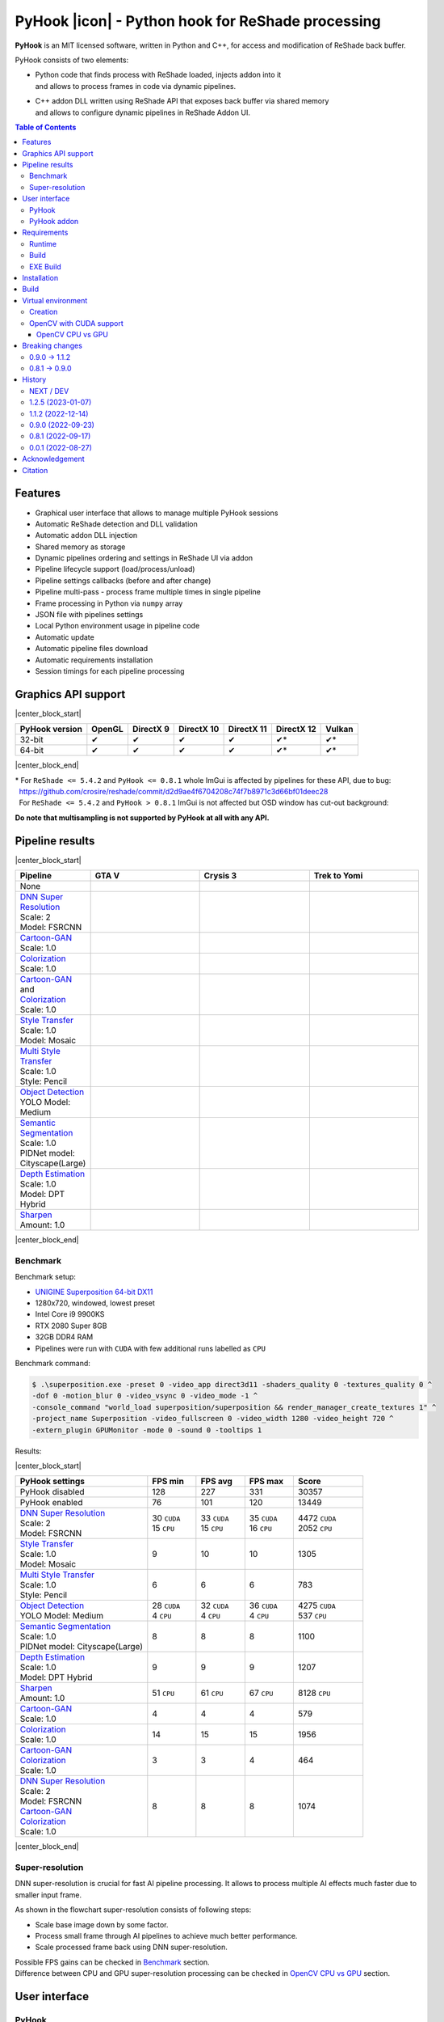 ==================================================
PyHook |icon| - Python hook for ReShade processing
==================================================

**PyHook** is an MIT licensed software, written in Python and C++, for access and
modification of ReShade back buffer.

PyHook consists of two elements:

- | Python code that finds process with ReShade loaded, injects addon into it
  | and allows to process frames in code via dynamic pipelines.
- | C++ addon DLL written using ReShade API that exposes back buffer via shared memory
  | and allows to configure dynamic pipelines in ReShade Addon UI.

.. contents:: **Table of Contents**

Features
========

- Graphical user interface that allows to manage multiple PyHook sessions
- Automatic ReShade detection and DLL validation
- Automatic addon DLL injection
- Shared memory as storage
- Dynamic pipelines ordering and settings in ReShade UI via addon
- Pipeline lifecycle support (load/process/unload)
- Pipeline settings callbacks (before and after change)
- Pipeline multi-pass - process frame multiple times in single pipeline
- Frame processing in Python via ``numpy`` array
- JSON file with pipelines settings
- Local Python environment usage in pipeline code
- Automatic update
- Automatic pipeline files download
- Automatic requirements installation
- Session timings for each pipeline processing

Graphics API support
====================

|center_block_start|

+----------------+--------+-----------+------------+------------+------------+--------+
| PyHook version | OpenGL | DirectX 9 | DirectX 10 | DirectX 11 | DirectX 12 | Vulkan |
+================+========+===========+============+============+============+========+
| 32-bit         | ✔      | ✔         | ✔          | ✔          | ✔*         | ✔*     |
+----------------+--------+-----------+------------+------------+------------+--------+
| 64-bit         | ✔      | ✔         | ✔          | ✔          | ✔*         | ✔*     |
+----------------+--------+-----------+------------+------------+------------+--------+

|center_block_end|

| \* For ``ReShade <= 5.4.2`` and ``PyHook <= 0.8.1`` whole ImGui is affected by pipelines for these API, due to bug:
| |nbsp| https://github.com/crosire/reshade/commit/d2d9ae4f6704208c74f7b8971c3d66bf01deec28
| |nbsp| For ``ReShade <= 5.4.2`` and ``PyHook > 0.8.1`` ImGui is not affected but OSD window has cut-out background:
.. raw:: html

   <p align="center">
      <img src="https://raw.githubusercontent.com/dwojtasik/PyHook/main/docs/images/osd_bug.jpg" alt="Go to /docs/images/osd_bug.jpg">
   </p>

**Do note that multisampling is not supported by PyHook at all with any API.**

Pipeline results
================

|center_block_start|

.. list-table::
   :widths: 10 30 30 30
   :header-rows: 1

   * - Pipeline
     - GTA V
     - Crysis 3
     - Trek to Yomi
   * - None
     - .. image:: https://raw.githubusercontent.com/dwojtasik/PyHook/main/PyHook/pipelines/test_static_img/gta5.jpg
          :alt: PyHook/pipelines/test_static_img/gta5.jpg
     - .. image:: https://raw.githubusercontent.com/dwojtasik/PyHook/main/PyHook/pipelines/test_static_img/crysis3.jpg
          :alt: PyHook/pipelines/test_static_img/crysis3.jpg
     - .. image:: https://raw.githubusercontent.com/dwojtasik/PyHook/main/PyHook/pipelines/test_static_img/trek_to_yomi.jpg
          :alt: PyHook/pipelines/test_static_img/trek_to_yomi.jpg
   * - | `DNN Super Resolution <https://github.com/dwojtasik/PyHook/blob/main/PyHook/pipelines/ai_dnn_super_resolution.py>`_
       | Scale: 2
       | Model: FSRCNN
     - .. image:: https://raw.githubusercontent.com/dwojtasik/PyHook/main/docs/images/gta5_superres.jpg
          :target: https://dwojtasik.github.io/PyHook/?imgl=https://raw.githubusercontent.com/dwojtasik/PyHook/main/PyHook/pipelines/test_static_img/gta5.jpg&imgr=https://raw.githubusercontent.com/dwojtasik/PyHook/main/docs/images/gta5_superres.jpg&labl=Base&labr=DNN%20Super%20Resolution
          :alt: docs/images/gta5_superres.jpg
     - .. image:: https://raw.githubusercontent.com/dwojtasik/PyHook/main/docs/images/crysis3_superres.jpg
          :target: https://dwojtasik.github.io/PyHook/?imgl=https://raw.githubusercontent.com/dwojtasik/PyHook/main/PyHook/pipelines/test_static_img/crysis3.jpg&imgr=https://raw.githubusercontent.com/dwojtasik/PyHook/main/docs/images/crysis3_superres.jpg&labl=Base&labr=DNN%20Super%20Resolution
          :alt: docs/images/crysis3_superres.jpg
     - .. image:: https://raw.githubusercontent.com/dwojtasik/PyHook/main/docs/images/trek_to_yomi_superres.jpg
          :target: https://dwojtasik.github.io/PyHook/?imgl=https://raw.githubusercontent.com/dwojtasik/PyHook/main/PyHook/pipelines/test_static_img/trek_to_yomi.jpg&imgr=https://raw.githubusercontent.com/dwojtasik/PyHook/main/docs/images/trek_to_yomi_superres.jpg&labl=Base&labr=DNN%20Super%20Resolution
          :alt: docs/images/trek_to_yomi_superres.jpg
   * - | `Cartoon-GAN <https://github.com/dwojtasik/PyHook/blob/main/PyHook/pipelines/ai_cartoon_gan.py>`_
       | Scale: 1.0
     - .. image:: https://raw.githubusercontent.com/dwojtasik/PyHook/main/docs/images/gta5_cartoon.jpg
          :target: https://dwojtasik.github.io/PyHook/?imgl=https://raw.githubusercontent.com/dwojtasik/PyHook/main/PyHook/pipelines/test_static_img/gta5.jpg&imgr=https://raw.githubusercontent.com/dwojtasik/PyHook/main/docs/images/gta5_cartoon.jpg&labl=Base&labr=Cartoon-GAN
          :alt: docs/images/gta5_cartoon.jpg
     - .. image:: https://raw.githubusercontent.com/dwojtasik/PyHook/main/docs/images/crysis3_cartoon.jpg
          :target: https://dwojtasik.github.io/PyHook/?imgl=https://raw.githubusercontent.com/dwojtasik/PyHook/main/PyHook/pipelines/test_static_img/crysis3.jpg&imgr=https://raw.githubusercontent.com/dwojtasik/PyHook/main/docs/images/crysis3_cartoon.jpg&labl=Base&labr=Cartoon-GAN
          :alt: docs/images/crysis3_cartoon.jpg
     - .. image:: https://raw.githubusercontent.com/dwojtasik/PyHook/main/docs/images/trek_to_yomi_cartoon.jpg
          :target: https://dwojtasik.github.io/PyHook/?imgl=https://raw.githubusercontent.com/dwojtasik/PyHook/main/PyHook/pipelines/test_static_img/trek_to_yomi.jpg&imgr=https://raw.githubusercontent.com/dwojtasik/PyHook/main/docs/images/trek_to_yomi_cartoon.jpg&labl=Base&labr=Cartoon-GAN
          :alt: docs/images/trek_to_yomi_cartoon.jpg
   * - | `Colorization <https://github.com/dwojtasik/PyHook/blob/main/PyHook/pipelines/ai_colorization.py>`_
       | Scale: 1.0
     - .. image:: https://raw.githubusercontent.com/dwojtasik/PyHook/main/docs/images/gta5_colorization.jpg
          :target: https://dwojtasik.github.io/PyHook/?imgl=https://raw.githubusercontent.com/dwojtasik/PyHook/main/PyHook/pipelines/test_static_img/gta5.jpg&imgr=https://raw.githubusercontent.com/dwojtasik/PyHook/main/docs/images/gta5_colorization.jpg&labl=Base&labr=Colorization
          :alt: docs/images/gta5_colorization.jpg
     - .. image:: https://raw.githubusercontent.com/dwojtasik/PyHook/main/docs/images/crysis3_colorization.jpg
          :target: https://dwojtasik.github.io/PyHook/?imgl=https://raw.githubusercontent.com/dwojtasik/PyHook/main/PyHook/pipelines/test_static_img/crysis3.jpg&imgr=https://raw.githubusercontent.com/dwojtasik/PyHook/main/docs/images/crysis3_colorization.jpg&labl=Base&labr=Colorization
          :alt: docs/images/crysis3_colorization.jpg
     - .. image:: https://raw.githubusercontent.com/dwojtasik/PyHook/main/docs/images/trek_to_yomi_colorization.jpg
          :target: https://dwojtasik.github.io/PyHook/?imgl=https://raw.githubusercontent.com/dwojtasik/PyHook/main/PyHook/pipelines/test_static_img/trek_to_yomi.jpg&imgr=https://raw.githubusercontent.com/dwojtasik/PyHook/main/docs/images/trek_to_yomi_colorization.jpg&labl=Base&labr=Colorization
          :alt: docs/images/trek_to_yomi_colorization.jpg
   * - | `Cartoon-GAN <https://github.com/dwojtasik/PyHook/blob/main/PyHook/pipelines/ai_cartoon_gan.py>`_
       | and
       | `Colorization <https://github.com/dwojtasik/PyHook/blob/main/PyHook/pipelines/ai_colorization.py>`_
       | Scale: 1.0
     - .. image:: https://raw.githubusercontent.com/dwojtasik/PyHook/main/docs/images/gta5_cartoon+colorization.jpg
          :target: https://dwojtasik.github.io/PyHook/?imgl=https://raw.githubusercontent.com/dwojtasik/PyHook/main/PyHook/pipelines/test_static_img/gta5.jpg&imgr=https://raw.githubusercontent.com/dwojtasik/PyHook/main/docs/images/gta5_cartoon+colorization.jpg&labl=Base&labr=Cartoon-GAN%20and%20Colorization
          :alt: docs/images/gta5_cartoon+colorization.jpg
     - .. image:: https://raw.githubusercontent.com/dwojtasik/PyHook/main/docs/images/crysis3_cartoon+colorization.jpg
          :target: https://dwojtasik.github.io/PyHook/?imgl=https://raw.githubusercontent.com/dwojtasik/PyHook/main/PyHook/pipelines/test_static_img/crysis3.jpg&imgr=https://raw.githubusercontent.com/dwojtasik/PyHook/main/docs/images/crysis3_cartoon+colorization.jpg&labl=Base&labr=Cartoon-GAN%20and%20Colorization
          :alt: docs/images/crysis3_cartoon+colorization.jpg
     - .. image:: https://raw.githubusercontent.com/dwojtasik/PyHook/main/docs/images/trek_to_yomi_cartoon+colorization.jpg
          :target: https://dwojtasik.github.io/PyHook/?imgl=https://raw.githubusercontent.com/dwojtasik/PyHook/main/PyHook/pipelines/test_static_img/trek_to_yomi.jpg&imgr=https://raw.githubusercontent.com/dwojtasik/PyHook/main/docs/images/trek_to_yomi_cartoon+colorization.jpg&labl=Base&labr=Cartoon-GAN%20and%20Colorization
          :alt: docs/images/trek_to_yomi_cartoon+colorization.jpg
   * - | `Style Transfer <https://github.com/dwojtasik/PyHook/blob/main/PyHook/pipelines/ai_style_transfer.py>`_
       | Scale: 1.0
       | Model: Mosaic
     - .. image:: https://raw.githubusercontent.com/dwojtasik/PyHook/main/docs/images/gta5_style_mosaic.jpg
          :target: https://dwojtasik.github.io/PyHook/?imgl=https://raw.githubusercontent.com/dwojtasik/PyHook/main/PyHook/pipelines/test_static_img/gta5.jpg&imgr=https://raw.githubusercontent.com/dwojtasik/PyHook/main/docs/images/gta5_style_mosaic.jpg&labl=Base&labr=Style%20Transfer
          :alt: docs/images/gta5_style_mosaic.jpg
     - .. image:: https://raw.githubusercontent.com/dwojtasik/PyHook/main/docs/images/crysis3_style_mosaic.jpg
          :target: https://dwojtasik.github.io/PyHook/?imgl=https://raw.githubusercontent.com/dwojtasik/PyHook/main/PyHook/pipelines/test_static_img/crysis3.jpg&imgr=https://raw.githubusercontent.com/dwojtasik/PyHook/main/docs/images/crysis3_style_mosaic.jpg&labl=Base&labr=Style%20Transfer
          :alt: docs/images/crysis3_style_mosaic.jpg
     - .. image:: https://raw.githubusercontent.com/dwojtasik/PyHook/main/docs/images/trek_to_yomi_style_mosaic.jpg
          :target: https://dwojtasik.github.io/PyHook/?imgl=https://raw.githubusercontent.com/dwojtasik/PyHook/main/PyHook/pipelines/test_static_img/trek_to_yomi.jpg&imgr=https://raw.githubusercontent.com/dwojtasik/PyHook/main/docs/images/trek_to_yomi_style_mosaic.jpg&labl=Base&labr=Style%20Transfer
          :alt: docs/images/trek_to_yomi_style_mosaic.jpg
   * - | `Multi Style Transfer <https://github.com/dwojtasik/PyHook/blob/main/PyHook/pipelines/ai_multi_style_transfer.py>`_
       | Scale: 1.0
       | Style: Pencil
     - .. image:: https://raw.githubusercontent.com/dwojtasik/PyHook/main/docs/images/gta5_style_pencil.jpg
          :target: https://dwojtasik.github.io/PyHook/?imgl=https://raw.githubusercontent.com/dwojtasik/PyHook/main/PyHook/pipelines/test_static_img/gta5.jpg&imgr=https://raw.githubusercontent.com/dwojtasik/PyHook/main/docs/images/gta5_style_pencil.jpg&labl=Base&labr=Multi%20Style%20Transfer
          :alt: docs/images/gta5_style_pencil.jpg
     - .. image:: https://raw.githubusercontent.com/dwojtasik/PyHook/main/docs/images/crysis3_style_pencil.jpg
          :target: https://dwojtasik.github.io/PyHook/?imgl=https://raw.githubusercontent.com/dwojtasik/PyHook/main/PyHook/pipelines/test_static_img/crysis3.jpg&imgr=https://raw.githubusercontent.com/dwojtasik/PyHook/main/docs/images/crysis3_style_pencil.jpg&labl=Base&labr=Multi%20Style%20Transfer
          :alt: docs/images/crysis3_style_pencil.jpg
     - .. image:: https://raw.githubusercontent.com/dwojtasik/PyHook/main/docs/images/trek_to_yomi_style_pencil.jpg
          :target: https://dwojtasik.github.io/PyHook/?imgl=https://raw.githubusercontent.com/dwojtasik/PyHook/main/PyHook/pipelines/test_static_img/trek_to_yomi.jpg&imgr=https://raw.githubusercontent.com/dwojtasik/PyHook/main/docs/images/trek_to_yomi_style_pencil.jpg&labl=Base&labr=Multi%20Style%20Transfer
          :alt: docs/images/trek_to_yomi_style_pencil.jpg
   * - | `Object Detection <https://github.com/dwojtasik/PyHook/blob/main/PyHook/pipelines/ai_object_detection.py>`_
       | YOLO Model: Medium
     - .. image:: https://raw.githubusercontent.com/dwojtasik/PyHook/main/docs/images/gta5_yolo.jpg
          :target: https://dwojtasik.github.io/PyHook/?imgl=https://raw.githubusercontent.com/dwojtasik/PyHook/main/PyHook/pipelines/test_static_img/gta5.jpg&imgr=https://raw.githubusercontent.com/dwojtasik/PyHook/main/docs/images/gta5_yolo.jpg&labl=Base&labr=Object%20Detection
          :alt: docs/images/gta5_yolo.jpg
     - .. image:: https://raw.githubusercontent.com/dwojtasik/PyHook/main/docs/images/crysis3_yolo.jpg
          :target: https://dwojtasik.github.io/PyHook/?imgl=https://raw.githubusercontent.com/dwojtasik/PyHook/main/PyHook/pipelines/test_static_img/crysis3.jpg&imgr=https://raw.githubusercontent.com/dwojtasik/PyHook/main/docs/images/crysis3_yolo.jpg&labl=Base&labr=Object%20Detection
          :alt: docs/images/crysis3_yolo.jpg
     - .. image:: https://raw.githubusercontent.com/dwojtasik/PyHook/main/docs/images/trek_to_yomi_yolo.jpg
          :target: https://dwojtasik.github.io/PyHook/?imgl=https://raw.githubusercontent.com/dwojtasik/PyHook/main/PyHook/pipelines/test_static_img/trek_to_yomi.jpg&imgr=https://raw.githubusercontent.com/dwojtasik/PyHook/main/docs/images/trek_to_yomi_yolo.jpg&labl=Base&labr=Object%20Detection
          :alt: docs/images/trek_to_yomi_yolo.jpg
   * - | `Semantic Segmentation <https://github.com/dwojtasik/PyHook/blob/main/PyHook/pipelines/ai_semantic_segmentation.py>`_
       | Scale: 1.0
       | PIDNet model: Cityscape(Large)
     - .. image:: https://raw.githubusercontent.com/dwojtasik/PyHook/main/docs/images/gta5_segmentation.jpg
          :target: https://dwojtasik.github.io/PyHook/?imgl=https://raw.githubusercontent.com/dwojtasik/PyHook/main/PyHook/pipelines/test_static_img/gta5.jpg&imgr=https://raw.githubusercontent.com/dwojtasik/PyHook/main/docs/images/gta5_segmentation.jpg&labl=Base&labr=Semantic%20Segmentation
          :alt: docs/images/gta5_segmentation.jpg
     - .. image:: https://raw.githubusercontent.com/dwojtasik/PyHook/main/docs/images/crysis3_segmentation.jpg
          :target: https://dwojtasik.github.io/PyHook/?imgl=https://raw.githubusercontent.com/dwojtasik/PyHook/main/PyHook/pipelines/test_static_img/crysis3.jpg&imgr=https://raw.githubusercontent.com/dwojtasik/PyHook/main/docs/images/crysis3_segmentation.jpg&labl=Base&labr=Semantic%20Segmentation
          :alt: docs/images/crysis3_segmentation.jpg
     - .. image:: https://raw.githubusercontent.com/dwojtasik/PyHook/main/docs/images/trek_to_yomi_segmentation.jpg
          :target: https://dwojtasik.github.io/PyHook/?imgl=https://raw.githubusercontent.com/dwojtasik/PyHook/main/PyHook/pipelines/test_static_img/trek_to_yomi.jpg&imgr=https://raw.githubusercontent.com/dwojtasik/PyHook/main/docs/images/trek_to_yomi_segmentation.jpg&labl=Base&labr=Semantic%20Segmentation
          :alt: docs/images/trek_to_yomi_segmentation.jpg
   * - | `Depth Estimation <https://github.com/dwojtasik/PyHook/blob/main/PyHook/pipelines/ai_depth_estimation.py>`_
       | Scale: 1.0
       | Model: DPT Hybrid
     - .. image:: https://raw.githubusercontent.com/dwojtasik/PyHook/main/docs/images/gta5_depth.jpg
          :target: https://dwojtasik.github.io/PyHook/?imgl=https://raw.githubusercontent.com/dwojtasik/PyHook/main/PyHook/pipelines/test_static_img/gta5.jpg&imgr=https://raw.githubusercontent.com/dwojtasik/PyHook/main/docs/images/gta5_depth.jpg&labl=Base&labr=Depth%20Estimation
          :alt: docs/images/gta5_depth.jpg
     - .. image:: https://raw.githubusercontent.com/dwojtasik/PyHook/main/docs/images/crysis3_depth.jpg
          :target: https://dwojtasik.github.io/PyHook/?imgl=https://raw.githubusercontent.com/dwojtasik/PyHook/main/PyHook/pipelines/test_static_img/crysis3.jpg&imgr=https://raw.githubusercontent.com/dwojtasik/PyHook/main/docs/images/crysis3_depth.jpg&labl=Base&labr=Depth%20Estimation
          :alt: docs/images/crysis3_depth.jpg
     - .. image:: https://raw.githubusercontent.com/dwojtasik/PyHook/main/docs/images/trek_to_yomi_depth.jpg
          :target: https://dwojtasik.github.io/PyHook/?imgl=https://raw.githubusercontent.com/dwojtasik/PyHook/main/PyHook/pipelines/test_static_img/trek_to_yomi.jpg&imgr=https://raw.githubusercontent.com/dwojtasik/PyHook/main/docs/images/trek_to_yomi_depth.jpg&labl=Base&labr=Depth%20Estimation
          :alt: docs/images/trek_to_yomi_depth.jpg
   * - | `Sharpen <https://github.com/dwojtasik/PyHook/blob/main/PyHook/pipelines/cv2_sharpen.py>`_
       | Amount: 1.0
     - .. image:: https://raw.githubusercontent.com/dwojtasik/PyHook/main/docs/images/gta5_sharpen.jpg
          :target: https://dwojtasik.github.io/PyHook/?imgl=https://raw.githubusercontent.com/dwojtasik/PyHook/main/PyHook/pipelines/test_static_img/gta5.jpg&imgr=https://raw.githubusercontent.com/dwojtasik/PyHook/main/docs/images/gta5_sharpen.jpg&labl=Base&labr=Sharpen
          :alt: docs/images/gta5_sharpen.jpg
     - .. image:: https://raw.githubusercontent.com/dwojtasik/PyHook/main/docs/images/crysis3_sharpen.jpg
          :target: https://dwojtasik.github.io/PyHook/?imgl=https://raw.githubusercontent.com/dwojtasik/PyHook/main/PyHook/pipelines/test_static_img/crysis3.jpg&imgr=https://raw.githubusercontent.com/dwojtasik/PyHook/main/docs/images/crysis3_sharpen.jpg&labl=Base&labr=Sharpen
          :alt: docs/images/crysis3_sharpen.jpg
     - .. image:: https://raw.githubusercontent.com/dwojtasik/PyHook/main/docs/images/trek_to_yomi_sharpen.jpg
          :target: https://dwojtasik.github.io/PyHook/?imgl=https://raw.githubusercontent.com/dwojtasik/PyHook/main/PyHook/pipelines/test_static_img/trek_to_yomi.jpg&imgr=https://raw.githubusercontent.com/dwojtasik/PyHook/main/docs/images/trek_to_yomi_sharpen.jpg&labl=Base&labr=Sharpen
          :alt: docs/images/trek_to_yomi_sharpen.jpg

|center_block_end|

Benchmark
---------

Benchmark setup:

- `UNIGINE Superposition 64-bit DX11 <https://benchmark.unigine.com/superposition>`_
- 1280x720, windowed, lowest preset
- Intel Core i9 9900KS
- RTX 2080 Super 8GB
- 32GB DDR4 RAM
- Pipelines were run with ``CUDA`` with few additional runs labelled as ``CPU``

Benchmark command:

.. code-block:: powershell

    $ .\superposition.exe -preset 0 -video_app direct3d11 -shaders_quality 0 -textures_quality 0 ^
    -dof 0 -motion_blur 0 -video_vsync 0 -video_mode -1 ^
    -console_command "world_load superposition/superposition && render_manager_create_textures 1" ^
    -project_name Superposition -video_fullscreen 0 -video_width 1280 -video_height 720 ^
    -extern_plugin GPUMonitor -mode 0 -sound 0 -tooltips 1

Results:

|center_block_start|

.. list-table::
   :widths: 38 14 14 14 20
   :header-rows: 1

   * - PyHook settings
     - FPS min
     - FPS avg
     - FPS max
     - Score
   * - PyHook disabled
     - 128
     - 227
     - 331
     - 30357
   * - PyHook enabled
     - 76
     - 101
     - 120
     - 13449
   * - | `DNN Super Resolution <https://github.com/dwojtasik/PyHook/blob/main/PyHook/pipelines/ai_dnn_super_resolution.py>`_
       | Scale: 2
       | Model: FSRCNN
     - | 30 ``CUDA``
       | 15 ``CPU``
     - | 33 ``CUDA``
       | 15 ``CPU``
     - | 35 ``CUDA``
       | 16 ``CPU``
     - | 4472 ``CUDA``
       | 2052 ``CPU``
   * - | `Style Transfer <https://github.com/dwojtasik/PyHook/blob/main/PyHook/pipelines/ai_style_transfer.py>`_
       | Scale: 1.0
       | Model: Mosaic
     - 9
     - 10
     - 10
     - 1305
   * - | `Multi Style Transfer <https://github.com/dwojtasik/PyHook/blob/main/PyHook/pipelines/ai_multi_style_transfer.py>`_
       | Scale: 1.0
       | Style: Pencil
     - 6
     - 6
     - 6
     - 783
   * - | `Object Detection <https://github.com/dwojtasik/PyHook/blob/main/PyHook/pipelines/ai_object_detection.py>`_
       | YOLO Model: Medium
     - | 28 ``CUDA``
       | 4 ``CPU``
     - | 32 ``CUDA``
       | 4 ``CPU``
     - | 36 ``CUDA``
       | 4 ``CPU``
     - | 4275 ``CUDA``
       | 537 ``CPU``
   * - | `Semantic Segmentation <https://github.com/dwojtasik/PyHook/blob/main/PyHook/pipelines/ai_semantic_segmentation.py>`_
       | Scale: 1.0
       | PIDNet model: Cityscape(Large)
     - 8
     - 8
     - 8
     - 1100
   * - | `Depth Estimation <https://github.com/dwojtasik/PyHook/blob/main/PyHook/pipelines/ai_depth_estimation.py>`_
       | Scale: 1.0
       | Model: DPT Hybrid
     - 9
     - 9
     - 9
     - 1207
   * - | `Sharpen <https://github.com/dwojtasik/PyHook/blob/main/PyHook/pipelines/cv2_sharpen.py>`_
       | Amount: 1.0
     - 51 ``CPU``
     - 61 ``CPU``
     - 67 ``CPU``
     - 8128 ``CPU``
   * - | `Cartoon-GAN <https://github.com/dwojtasik/PyHook/blob/main/PyHook/pipelines/ai_cartoon_gan.py>`_
       | Scale: 1.0
     - 4
     - 4
     - 4
     - 579
   * - | `Colorization <https://github.com/dwojtasik/PyHook/blob/main/PyHook/pipelines/ai_colorization.py>`_
       | Scale: 1.0
     - 14
     - 15
     - 15
     - 1956
   * - | `Cartoon-GAN <https://github.com/dwojtasik/PyHook/blob/main/PyHook/pipelines/ai_cartoon_gan.py>`_
       | `Colorization <https://github.com/dwojtasik/PyHook/blob/main/PyHook/pipelines/ai_colorization.py>`_
       | Scale: 1.0
     - 3
     - 3
     - 4
     - 464
   * - | `DNN Super Resolution <https://github.com/dwojtasik/PyHook/blob/main/PyHook/pipelines/ai_dnn_super_resolution.py>`_
       | Scale: 2
       | Model: FSRCNN
       | `Cartoon-GAN <https://github.com/dwojtasik/PyHook/blob/main/PyHook/pipelines/ai_cartoon_gan.py>`_
       | `Colorization <https://github.com/dwojtasik/PyHook/blob/main/PyHook/pipelines/ai_colorization.py>`_
       | Scale: 1.0
     - 8
     - 8
     - 8
     - 1074

|center_block_end|

Super-resolution
----------------

DNN super-resolution is crucial for fast AI pipeline processing. It allows to process multiple AI effects much faster due to smaller input frame.

.. raw:: html

   <p align="center">
      <img src="https://raw.githubusercontent.com/dwojtasik/PyHook/main/docs/images/sr_flow.jpg" alt="Go to /docs/images/sr_flow.jpg">
   </p>

As shown in the flowchart super-resolution consists of following steps:

- Scale base image down by some factor.
- Process small frame through AI pipelines to achieve much better performance.
- Scale processed frame back using DNN super-resolution.

| Possible FPS gains can be checked in `Benchmark <#benchmark>`_ section.
| Difference between CPU and GPU super-resolution processing can be checked in `OpenCV CPU vs GPU <#opencv-cpu-vs-gpu>`_ section.

User interface
==============

PyHook
------

``PyHook`` uses ``PySimpleGUI`` to create graphical interface on Windows OS using ``Tkinter``.

.. raw:: html

   <p align="center">
      <img src="https://raw.githubusercontent.com/dwojtasik/PyHook/main/docs/images/gui.jpg" alt="Go to /docs/images/gui.jpg">
   </p>

GUI consists of few elements:

- Menu bar, where user can change app settings, verify pipelines files, install pipelines requirements, update app and show information about it.
- Injection bar, where user can find given process automatically or by search bar using process name or id.
- Session list, where user can see all active/dead sessions. Each session have icon (if possible to get from .exe file by Windows API), executable name and process id. Active sessions have green border, dead are using red color.
- Session overview, where user can see live logs and timings (on screenshot below) from given session, kill it or restart (if it was stopped by any reason).

.. raw:: html

   <p align="center">
      <img src="https://raw.githubusercontent.com/dwojtasik/PyHook/main/docs/images/timings.jpg" alt="Go to /docs/images/timings.jpg">
   </p>

PyHook addon
------------

``PyHook`` addon uses ``ReShade ImGui UI`` to display list of available pipelines and their respective settings.

To display pipeline list, open ``ReShade`` UI and go to ``Add-ons`` tab:

.. raw:: html

   <p align="center">
      <img src="https://raw.githubusercontent.com/dwojtasik/PyHook/main/docs/images/ui_pipeline_list.jpg" alt="Go to /docs/images/ui_pipeline_list.jpg">
   </p>

Settings for enabled pipelines are displayed below mentioned list:

.. raw:: html

   <p align="center">
      <img src="https://raw.githubusercontent.com/dwojtasik/PyHook/main/docs/images/ui_settings.jpg" alt="Go to /docs/images/ui_settings.jpg">
   </p>

Supported UI widgets (read more in `pipeline template <https://github.com/dwojtasik/PyHook/blob/main/PyHook/pipelines/pipeline_template>`_):

- Checkbox
- Slider (integer value)
- Slider (float value)
- Combo box (single value select)

Requirements
============

Runtime
-------
- `ReShade <https://reshade.me/>`_ >= 5.0.0
- `Python <https://www.python.org/>`_ == ``3.10.6 for 64-bit`` | ``3.10.4 for 32-bit`` (for pipelines only)
- `CUDA <https://developer.nvidia.com/cuda-zone>`_ == 11.3\* (optional for AI pipelines only)
- `cuDNN <https://developer.nvidia.com/cudnn>`_ == 8.4.1\* (optional for AI pipelines only)
- | Only for specific pipelines: Any libraries that are required by pipeline code.
  | Do note that AI pipelines that requires PyTorch or TensorFlow will not work on 32-bit system because libraries does not support it.

\* CUDA and cuDNN version should be last supported by your GPU and pipeline modules.

Build
-----
- Same as runtime, but for ReShade addon only included headers are needed
- `Boost <https://www.boost.org/>`_ == 1.80.0 (used for Boost.Interprocess shared memory)
- `Dear ImGui <https://github.com/ocornut/imgui>`_ == 1.86
- `NumPy <https://pypi.org/project/numpy/>`_ == 1.23.2
- `Pillow <https://pypi.org/project/Pillow/>`_ == 9.2.0
- `psutil <https://pypi.org/project/psutil/>`_ == 5.9.2
- `Pyinjector <https://pypi.org/project/pyinjector/>`_ == 1.1.0
- `PySimpleGUI <https://pypi.org/project/PySimpleGUI/>`_ == 4.60.3
- `Requests <https://pypi.org/project/requests/>`_ == 2.28.1

EXE Build
---------
- Same as build
- `PyInstaller <https://pypi.org/project/pyinstaller/>`_ == 5.3
- `Python Standard Library List <https://pypi.org/project/stdlib-list/>`_ == 0.8.0

Installation
============

You can download selected PyHook archives from `Releases <https://github.com/dwojtasik/pyhook/releases/latest>`_.

1. Download and unpack zip catalog with PyHook executable and pipelines. Releases up to 1.1.2 contains also ``*.addon`` file.
2. | Prepare Python local environment (read more in `Virtual environment <#virtual-environment>`_) and download pipelines files if needed.
   | Pipelines has own directories with ``download.txt`` file that has list of files to download. Files can be also downloaded from PyHook app menu.
3. Start game with `ReShade <https://reshade.me/>`_ installed.
4. Start PyHook.exe.

For custom pipelines (e.g. AI ones) install requirements (manually or from PyHook app menu) and setup ENV variables or settings that points to Python3 binary in required version.

Available ENV variables (required up to 1.1.2, can be set in settings in newer versions):

- ``LOCAL_PYTHON_32`` (path to 32-bit Python)
- ``LOCAL_PYTHON_64`` (path to 64-bit Python)
- ``LOCAL_PYTHON`` (fallback path if none of above is set)

Models for pipelines can be downloaded by links from ``download.txt`` that are supplied in their respective directory.
You can also download them automatically from PyHook Pipeline menu.

If antivirus detects PyHook as dangerous software add exception for it because it is due to DLL injection capabilities.

Build
=====

To build PyHook addon download `Boost <https://www.boost.org/>`_ and place header files in Addon/include.
Then open \*.sln project in Visual Studio and build given release.

| To build PyHook simply run ``build.bat`` in `Anaconda <https://www.anaconda.com/>`_ Prompt.
| NOTE: Addon has to be built at this point because it is included in produced executable.

If any Python package is missing try to update your conda environment and add conda-forge channel:

.. code-block:: powershell

    $ conda config --add channels conda-forge

Virtual environment
===================

Creation
--------

PyHook allows to freely use virtual environment from `Anaconda <https://www.anaconda.com/>`_.

To create virtual env (64-bit) u can use following commands in Anaconda Prompt:

.. code-block:: powershell

    $ conda create -n pyhook64env python=3.10.6 -y
    $ conda activate pyhook64env
    $ conda install pip -y
    $ pip install -r any_pipeline.requirements.txt
    $ conda deactivate

For 32-bit different Python version have to be used (no new version at the time of writing):

.. code-block:: powershell

    $ set CONDA_FORCE_32BIT=1                         // Only for 64-bit system
    $ conda create -n pyhook32env python=3.10.4 -y
    $ conda activate pyhook32env
    $ conda install pip -y
    $ pip install -r any_pipeline.requirements.txt
    $ conda deactivate
    $ set CONDA_FORCE_32BIT=                          // Only for 64-bit system

When virtual environment is ready to be used, copy it's Python executable path and set system environment variables
described in `Installation <#installation>`_.

OpenCV with CUDA support
------------------------

| OpenCV Python module is not shipped with CUDA support by default so you have to build it from the source.
| To do this install all requirements listed below:

- `Anaconda <https://www.anaconda.com/>`_ for virtual environment
- `CUDA <https://developer.nvidia.com/cuda-zone>`_ == 11.3 (or last supported by your GPU and pipeline modules)
- `cuDNN <https://developer.nvidia.com/cudnn>`_ == 8.4.1 (or last supported by your CUDA version)
- `Visual Studio <https://visualstudio.microsoft.com/pl/vs/community/>`_ >= 16 with C++ support
- `git <https://git-scm.com/>`_ for version control
- `CMake <https://cmake.org/>`_ for source build

After installation make sure that following environment variables are set:

- ``CUDA_PATH`` (e.g. "C:\\Program Files\\NVIDIA GPU Computing Toolkit\\CUDA\\v11.3")
- | ``PATH`` with paths to CUDA + cuDNN and CMake, e.g.:
  | "C:\\Program Files\\NVIDIA GPU Computing Toolkit\\CUDA\\v11.3\\bin"
  | "C:\\Program Files\\CMake\\bin"

When requirements are set, run Anaconda Prompt and follow code from file:
`build_opencv_cuda.bat <https://github.com/dwojtasik/PyHook/blob/main/docs/build_opencv_cuda.bat>`_

After build new environment variables have to be set:

- ``OpenCV_DIR`` (e.g. "C:\\OpenCV\\OpenCV-4.6.0")
- ``PATH``, add path to OpenCV built binaries (e.g. "C:\\OpenCV\\OpenCV-4.6.0\\x64\\vc16\\bin")
- ``OPENCV_LOG_LEVEL`` "ERROR", to suppress warning messages

| To verify that OpenCV was built with CUDA support, restart Anaconda Prompt, enable OpenCV virtual env and use following code in it's Python:
| NOTE: Env from ``build_opencv_cuda.bat`` has name ``opencv_build``.

.. code-block:: python

    >>> import cv2
    >>> print(cv2.cuda.getCudaEnabledDeviceCount())
    >>> print(cv2.getBuildInformation())


| For first print output should be greater than 0.
| In second print output find following fragment with 2x YES:

.. raw:: html

   <p align="center">
      <img src="https://raw.githubusercontent.com/dwojtasik/PyHook/main/docs/images/cv2_cuda.jpg" alt="Go to /docs/images/cv2_cuda.jpg">
   </p>

| The last step is to connect ``OpenCV`` to ``PyHook``. To do this setup ``LOCAL_PYTHON_64`` env or setting to executable file from OpenCV virtual environment.
| Executable path can be read from python itself:

.. code-block:: python

    >>> import sys
    >>> print(sys.executable)
    'C:\\Users\\xyz\\anaconda3\\envs\\opencv_build\\python.exe'

OpenCV CPU vs GPU
*****************

`DNN Super Resolution pipeline <https://github.com/dwojtasik/PyHook/blob/main/PyHook/pipelines/ai_dnn_super_resolution.py>`_
supports both CPU and GPU OpenCV versions and will be used as benchmark.

Benchmark setup:

- Game @ 1280x720 resolution, 60 FPS
- DNN Super Resolution pipeline with `FSRCNN <https://github.com/Saafke/FSRCNN_Tensorflow>`_ model
- Intel Core i9 9900KS
- RTX 2080 Super 8GB
- 32GB DDR4 RAM

Results:

|center_block_start|

+-------------+--------+-----------+------------+-------------+--------+
| DNN version | FPS    | GPU Usage | GPU Mem MB | CPU Usage % | RAM MB |
+=============+========+===========+============+=============+========+
| CPU 2x      | 8      | 2%        | 0          | 75          | 368    |
+-------------+--------+-----------+------------+-------------+--------+
| CPU 3x      | 16     | 4%        | 0          | 67          | 257    |
+-------------+--------+-----------+------------+-------------+--------+
| CPU 4x      | 24     | 5%        | 0          | 60          | 216    |
+-------------+--------+-----------+------------+-------------+--------+
| GPU CUDA 2x | 35     | 27%       | 697        | 12          | 1440   |
+-------------+--------+-----------+------------+-------------+--------+
| GPU CUDA 3x | 37     | 21%       | 617        | 12          | 1354   |
+-------------+--------+-----------+------------+-------------+--------+
| GPU CUDA 4x | 41     | 17%       | 601        | 12          | 1289   |
+-------------+--------+-----------+------------+-------------+--------+

|center_block_end|

NOTE: Values in ``GPU Mem MB`` and ``RAM MB`` contains memory loaded by pipeline only (game not included).

Conclusion:

GPU support allows to achieve over ``4x better performance`` for best quality (2x) DNN super resolution and almost 2x for worst (4x).

Breaking changes
================

0.9.0 → 1.1.2
-------------
| Pipelines created in ``1.1.2`` version have refactored name of pipeline ``utils`` to ``pipeline_utils``.
| Old pipelines can be rewritten to ``1.1.2`` by simply changing import from ``utils`` to ``pipeline_utils``.

0.8.1 → 0.9.0
-------------
| Pipelines created in ``0.9.0`` with use of ``use_fake_modules`` utils method will not work in ``0.8.1``.
| However they can be rewritten to ``0.8.1`` by simply adding ``use_fake_modules`` definition directly in pipeline file.

History
=======

NEXT / DEV
----------
- Added possibility to inject into 32-bit application in 64-bit PyHook.

1.2.5 (2023-01-07)
------------------
- Fixed OS architecture test.
- Improved popup windows responsiveness.
- Added timings for pipeline processing.
- Added process list filtration by PyHook architecture.
- Added child window centering in parent.
- Added automatic requirements installation.
- Added settings for local python paths in GUI.
- Fixed timeout for subprocess communication.
- Added automatic and manual app update.
- Fixed re-download issues with autodownload and cancelling.
- Process combo box now displays dropdown options during writing.
- Added pipeline files downloading cancel confirmation popup.
- Added built-in addon DLL inside executable.
- Fixed invalid icon readout.
- Updated app runtime icon.
- Fixed window flickering on move.
- Added confirmation popup on application exit if any PyHook session is active.
- Increased speed of automatic injection.

1.1.2 (2022-12-14)
------------------
- Fixed frozen bundle issues.
- Added downloading window.
- Added settings window.
- Added about window.
- Added images to GUI.
- Added GUI with multiple PyHook sessions support.
- Improved error handling for pipeline processing.
- Replaced old depth estimation pipeline with new implementation using https://github.com/isl-org/MiDaS
- Fixed initial pipeline values loaded from file.
- Updated pipelines with information about selected device (CPU or CUDA).
- Added OpenCV sharpen pipeline with CPU support.

0.9.0 (2022-09-23)
------------------
- Added PyHook settings file.
- Fixed ImGui being affected for ReShade version up to 5.4.2.
- Added AI depth estimation pipeline example using https://github.com/wolverinn/Depth-Estimation-PyTorch
- Added AI semantic segmentation pipeline example using https://github.com/XuJiacong/PIDNet
- Fixed float inaccuracy in pipeline settings.
- Added AI object detection pipeline example using https://github.com/ultralytics/yolov5
- Added AI style transfer pipeline example using https://github.com/zhanghang1989/PyTorch-Multi-Style-Transfer
- Added automatic pipeline files download on startup.

0.8.1 (2022-09-17)
------------------
- Added support for DirectX 12 and Vulkan with fallback for older ReShade version.
- Added support for Vulkan DLL names.
- Added AI super resolution example using OpenCV DNN super resolution.
- Added multistage (multiple passes per frame) pipelines support.
- Improved error handling in ReShade addon.
- Added error notification on settings save.
- Improved synchronization between PyHook and addon.
- Added OpenGL support.
- Added multiple texture formats support.
- Added logs removal from DLL loading.
- Added JSON settings for pipelines.
- Added combo box selection in settings UI.
- Added AI colorization pipeline example using https://github.com/richzhang/colorization
- Added AI Cartoon-GAN pipeline example using https://github.com/FilipAndersson245/cartoon-gan
- Added dynamic modules load from local Python environment.
- Added fallback to manual PID supply.
- Updated pipeline template.
- Added new callbacks for settings changes (before and after change).
- Added ReShade UI for pipeline settings in ImGui.
- Added pipeline utils to faster pipeline creation.
- Added dynamic pipeline variables parsing.
- Added shared memory segment for pipeline settings.
- Added AI style transfer pipeline example using https://github.com/mmalotin/pytorch-fast-neural-style-mobilenetV2
- Added pipeline lifecycle support (load/process/unload).
- Added pipeline ordering and selection GUI in ReShade addon UI.
- Added shared memory for configuration.
- Added multisampling error in PyHook.
- Added pipeline processing for dynamic effects loading.
- Added shared data refresh on in-game settings changes.
- Disabled multisampling on swapchain creation.
- Fixed error display on app exit.

0.0.1 (2022-08-27)
------------------
- Initial version.

Acknowledgement
===============

The `pipeline files code <https://github.com/dwojtasik/PyHook/tree/main/PyHook/pipelines>`_ benefits from prior work and implementations including:

- | Fast neural style with MobileNetV2 bottleneck blocks
  | https://github.com/mmalotin/pytorch-fast-neural-style-mobilenetV2
- | Cartoon-GAN
  | https://github.com/FilipAndersson245/cartoon-gan
- | Colorful Image Colorization
  | https://github.com/richzhang/colorization
- | PyTorch-Style-Transfer
  | https://github.com/zhanghang1989/PyTorch-Multi-Style-Transfer
- | YOLOv5
  | https://github.com/ultralytics/yolov5
- | PIDNet: A Real-time Semantic Segmentation Network Inspired from PID Controller
  | https://github.com/XuJiacong/PIDNet
- | Depth-Estimation-PyTorch
  | https://github.com/wolverinn/Depth-Estimation-PyTorch
- | Towards Robust Monocular Depth Estimation: Mixing Datasets for Zero-shot Cross-dataset Transfer
  | https://github.com/isl-org/MiDaS

Citation
========

::

  @misc{https://doi.org/10.48550/arxiv.1603.08155,
    doi = {10.48550/ARXIV.1603.08155},
    url = {https://arxiv.org/abs/1603.08155},
    author = {Johnson, Justin and Alahi, Alexandre and Fei-Fei, Li},
    title = {Perceptual Losses for Real-Time Style Transfer and Super-Resolution},
    publisher = {arXiv},
    year = {2016},
    copyright = {arXiv.org perpetual, non-exclusive license}
  }

::

  @article{https://doi.org/10.48550/arxiv.1801.04381,
    doi = {10.48550/ARXIV.1801.04381},
    url = {https://arxiv.org/abs/1801.04381},
    author = {Sandler, Mark and Howard, Andrew and Zhu, Menglong and Zhmoginov, Andrey and Chen, Liang-Chieh},
    title = {MobileNetV2: Inverted Residuals and Linear Bottlenecks},
    publisher = {arXiv},
    year = {2018},
    copyright = {arXiv.org perpetual, non-exclusive license}
  }

::

  @misc{https://doi.org/10.48550/arxiv.1508.06576,
    doi = {10.48550/ARXIV.1508.06576},
    url = {https://arxiv.org/abs/1508.06576},
    author = {Gatys, Leon A. and Ecker, Alexander S. and Bethge, Matthias},
    title = {A Neural Algorithm of Artistic Style},
    publisher = {arXiv},
    year = {2015},
    copyright = {arXiv.org perpetual, non-exclusive license}
  }

::

  @misc{https://doi.org/10.48550/arxiv.1607.08022,
    doi = {10.48550/ARXIV.1607.08022},
    url = {https://arxiv.org/abs/1607.08022},
    author = {Ulyanov, Dmitry and Vedaldi, Andrea and Lempitsky, Victor},
    title = {Instance Normalization: The Missing Ingredient for Fast Stylization},
    publisher = {arXiv},
    year = {2016},
    copyright = {arXiv.org perpetual, non-exclusive license}
  }

::

  @misc{andersson2020generative,
    title={Generative Adversarial Networks for photo to Hayao Miyazaki style cartoons},
    author={Filip Andersson and Simon Arvidsson},
    year={2020},
    eprint={2005.07702},
    archivePrefix={arXiv},
    primaryClass={cs.GR}
  }

::

  @inproceedings{zhang2016colorful,
    title={Colorful Image Colorization},
    author={Zhang, Richard and Isola, Phillip and Efros, Alexei A},
    booktitle={ECCV},
    year={2016}
  }

  @article{zhang2017real,
    title={Real-Time User-Guided Image Colorization with Learned Deep Priors},
    author={Zhang, Richard and Zhu, Jun-Yan and Isola, Phillip and Geng, Xinyang and Lin, Angela S and Yu, Tianhe and Efros, Alexei A},
    journal={ACM Transactions on Graphics (TOG)},
    volume={9},
    number={4},
    year={2017},
    publisher={ACM}
  }

::

  @article{zhang2017multistyle,
    title={Multi-style Generative Network for Real-time Transfer},
    author={Zhang, Hang and Dana, Kristin},
    journal={arXiv preprint arXiv:1703.06953},
    year={2017}
  }

::

  @misc{https://doi.org/10.48550/arxiv.1603.03417,
    doi = {10.48550/ARXIV.1603.03417},
    url = {https://arxiv.org/abs/1603.03417},
    author = {Ulyanov, Dmitry and Lebedev, Vadim and Vedaldi, Andrea and Lempitsky, Victor},
    title = {Texture Networks: Feed-forward Synthesis of Textures and Stylized Images},
    publisher = {arXiv},
    year = {2016},
    copyright = {arXiv.org perpetual, non-exclusive license}
  }

::

  @InProceedings{Gatys_2016_CVPR,
    author = {Gatys, Leon A. and Ecker, Alexander S. and Bethge, Matthias},
    title = {Image Style Transfer Using Convolutional Neural Networks},
    booktitle = {Proceedings of the IEEE Conference on Computer Vision and Pattern Recognition (CVPR)},
    month = {June},
    year = {2016}
  }

::

  @misc{xu2022pidnet,
    title={PIDNet: A Real-time Semantic Segmentation Network Inspired from PID Controller},
    author={Jiacong Xu and Zixiang Xiong and Shankar P. Bhattacharyya},
    year={2022},
    eprint={2206.02066},
    archivePrefix={arXiv},
    primaryClass={cs.CV}
  }

::

  @misc{https://doi.org/10.48550/arxiv.1612.03144,
    doi = {10.48550/ARXIV.1612.03144},
    url = {https://arxiv.org/abs/1612.03144},
    author = {Lin, Tsung-Yi and Dollár, Piotr and Girshick, Ross and He, Kaiming and Hariharan, Bharath and Belongie, Serge},
    title = {Feature Pyramid Networks for Object Detection},
    publisher = {arXiv},
    year = {2016},
    copyright = {arXiv.org perpetual, non-exclusive license}
  }

::

  @misc{https://doi.org/10.48550/arxiv.1604.03901,
    doi = {10.48550/ARXIV.1604.03901},
    url = {https://arxiv.org/abs/1604.03901},
    author = {Chen, Weifeng and Fu, Zhao and Yang, Dawei and Deng, Jia},
    title = {Single-Image Depth Perception in the Wild},
    publisher = {arXiv},
    year = {2016},
    copyright = {arXiv.org perpetual, non-exclusive license}
  }

::

  @inproceedings{NIPS2014_7bccfde7,
    author = {Eigen, David and Puhrsch, Christian and Fergus, Rob},
    booktitle = {Advances in Neural Information Processing Systems},
    editor = {Z. Ghahramani and M. Welling and C. Cortes and N. Lawrence and K.Q. Weinberger},
    pages = {},
    publisher = {Curran Associates, Inc.},
    title = {Depth Map Prediction from a Single Image using a Multi-Scale Deep Network},
    url = {https://proceedings.neurips.cc/paper/2014/file/7bccfde7714a1ebadf06c5f4cea752c1-Paper.pdf},
    volume = {27},
    year = {2014}
  }

::

  @misc{https://doi.org/10.48550/arxiv.1708.08267,
    doi = {10.48550/ARXIV.1708.08267},
    url = {https://arxiv.org/abs/1708.08267},
    author = {Fu, Huan and Gong, Mingming and Wang, Chaohui and Tao, Dacheng},
    title = {A Compromise Principle in Deep Monocular Depth Estimation},
    publisher = {arXiv},
    year = {2017},
    copyright = {arXiv.org perpetual, non-exclusive license}
  }

::

  @ARTICLE {Ranftl2022,
    author = "Ren\'{e} Ranftl and Katrin Lasinger and David Hafner and Konrad Schindler and Vladlen Koltun",
    title = "Towards Robust Monocular Depth Estimation: Mixing Datasets for Zero-Shot Cross-Dataset Transfer",
    journal = "IEEE Transactions on Pattern Analysis and Machine Intelligence",
    year = "2022",
    volume = "44",
    number = "3"
  }

::

  @article{Ranftl2021,
    author = {Ren\'{e} Ranftl and Alexey Bochkovskiy and Vladlen Koltun},
    title = {Vision Transformers for Dense Prediction},
    journal = {ICCV},
    year = {2021},
  }

::

  @misc{rw2019timm,
    author = {Ross Wightman},
    title = {PyTorch Image Models},
    year = {2019},
    publisher = {GitHub},
    journal = {GitHub repository},
    doi = {10.5281/zenodo.4414861},
    howpublished = {\url{https://github.com/rwightman/pytorch-image-models}}
  }

.. |nbsp| unicode:: U+00A0 .. non-breaking space
.. |center_block_start| raw:: html

    <div align="center">

.. |center_block_end| raw:: html

    </div>

.. |icon| raw:: html

    <img src="https://raw.githubusercontent.com/dwojtasik/PyHook/main/pyhook_icon.ico" alt="Icon" width="34px" height="34px">